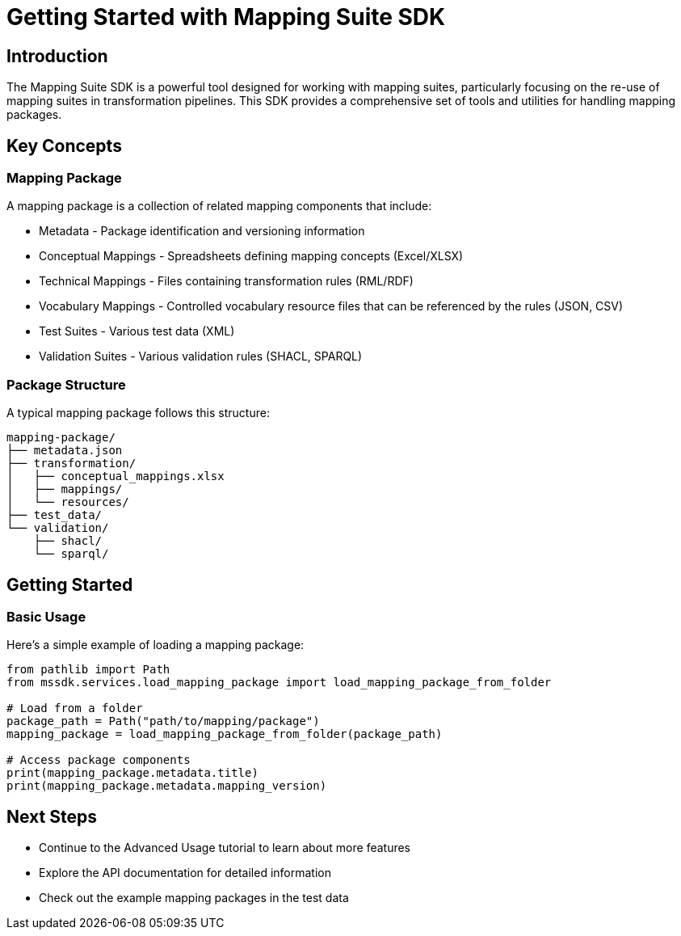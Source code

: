 = Getting Started with Mapping Suite SDK
:description: Introduction to the Mapping Suite SDK and its basic concepts
:keywords: mapping-suite, sdk, python, tutorial

== Introduction

The Mapping Suite SDK is a powerful tool designed for working with mapping suites, particularly focusing on the re-use of mapping suites in transformation pipelines. This SDK provides a comprehensive set of tools and utilities for handling mapping packages.

== Key Concepts

=== Mapping Package
A mapping package is a collection of related mapping components that include:

* Metadata - Package identification and versioning information
* Conceptual Mappings - Spreadsheets defining mapping concepts (Excel/XLSX)
* Technical Mappings - Files containing transformation rules (RML/RDF)
* Vocabulary Mappings - Controlled vocabulary resource files that can be referenced by the rules (JSON, CSV)
* Test Suites - Various test data (XML)
* Validation Suites - Various validation rules (SHACL, SPARQL)

=== Package Structure
A typical mapping package follows this structure:

[source]
----
mapping-package/
├── metadata.json
├── transformation/
│   ├── conceptual_mappings.xlsx
│   ├── mappings/
│   └── resources/
├── test_data/
└── validation/
    ├── shacl/
    └── sparql/
----

== Getting Started

// === Installation
//
// [source,bash]
// ----
// pip install mapping-suite-sdk
// ----

=== Basic Usage

Here's a simple example of loading a mapping package:

[source,python]
----
from pathlib import Path
from mssdk.services.load_mapping_package import load_mapping_package_from_folder

# Load from a folder
package_path = Path("path/to/mapping/package")
mapping_package = load_mapping_package_from_folder(package_path)

# Access package components
print(mapping_package.metadata.title)
print(mapping_package.metadata.mapping_version)
----

== Next Steps

* Continue to the Advanced Usage tutorial to learn about more features
* Explore the API documentation for detailed information
* Check out the example mapping packages in the test data